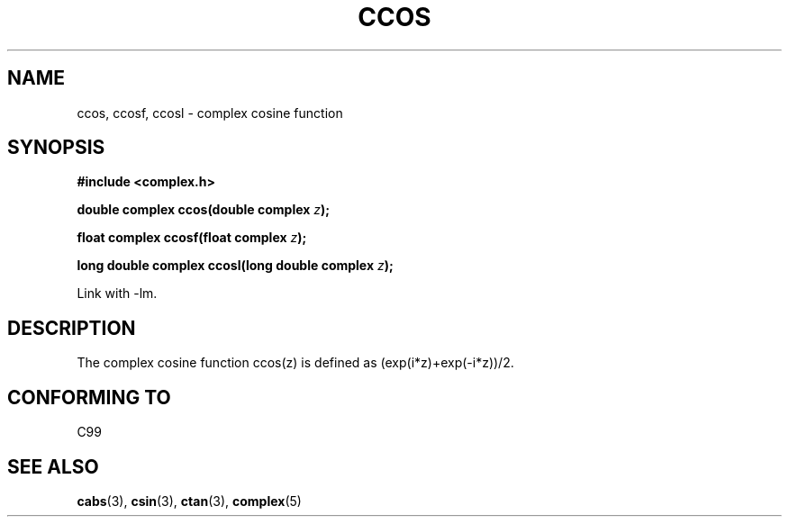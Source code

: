 .\" Copyright 2002 Walter Harms (walter.harms@informatik.uni-oldenburg.de)
.\" Distributed under GPL
.\"
.TH CCOS 3 2002-07-28 "" "complex math routines"
.SH NAME
ccos, ccosf, ccosl \- complex cosine function
.SH SYNOPSIS
.B #include <complex.h>
.sp
.BI "double complex ccos(double complex " z ");"
.sp
.BI "float complex ccosf(float complex " z ");"
.sp
.BI "long double complex ccosl(long double complex " z ");"
.sp
Link with \-lm.
.SH DESCRIPTION
The complex cosine function ccos(z) is defined as (exp(i*z)+exp(-i*z))/2. 
.SH "CONFORMING TO"
C99
.SH "SEE ALSO"
.BR cabs (3),
.BR csin (3),
.BR ctan (3),
.BR complex (5)
